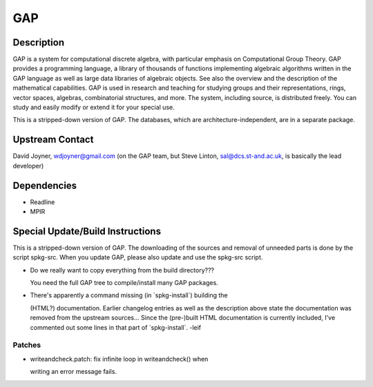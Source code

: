 GAP
===

Description
-----------

GAP is a system for computational discrete algebra, with particular
emphasis on Computational Group Theory. GAP provides a programming
language, a library of thousands of functions implementing algebraic
algorithms written in the GAP language as well as large data libraries
of algebraic objects. See also the overview and the description of the
mathematical capabilities. GAP is used in research and teaching for
studying groups and their representations, rings, vector spaces,
algebras, combinatorial structures, and more. The system, including
source, is distributed freely. You can study and easily modify or extend
it for your special use.

This is a stripped-down version of GAP. The databases, which are
architecture-independent, are in a separate package.


Upstream Contact
----------------

David Joyner, wdjoyner@gmail.com (on the GAP team, but Steve Linton,
sal@dcs.st-and.ac.uk, is basically the lead developer)

Dependencies
------------

-  Readline
-  MPIR


Special Update/Build Instructions
---------------------------------

This is a stripped-down version of GAP. The downloading of the sources
and removal of unneeded parts is done by the script spkg-src. When you
update GAP, please also update and use the spkg-src script.

-  Do we really want to copy everything from the build directory???

   You need the full GAP tree to compile/install many GAP packages.

-  There's apparently a command missing (in \`spkg-install`) building
   the

   (HTML?) documentation. Earlier changelog entries as well as the
   description
   above state the documentation was removed from the upstream
   sources...
   Since the (pre-)built HTML documentation is currently included, I've
   commented out some lines in that part of \`spkg-install`. -leif

Patches
~~~~~~~

-  writeandcheck.patch: fix infinite loop in writeandcheck() when

   writing an error message fails.
